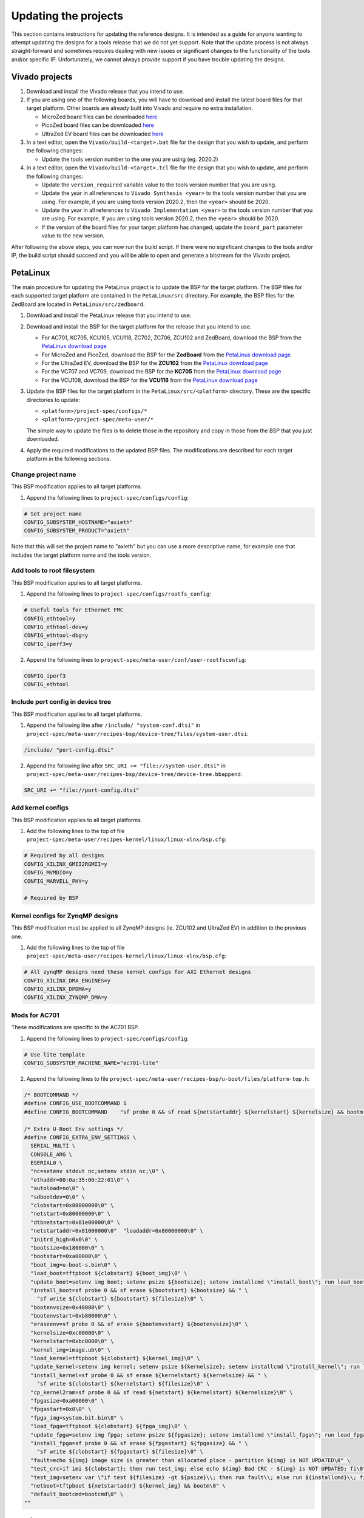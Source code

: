 =====================
Updating the projects
=====================

This section contains instructions for updating the reference designs. It is intended as a guide
for anyone wanting to attempt updating the designs for a tools release that we do not yet support.
Note that the update process is not always straight-forward and sometimes requires dealing with
new issues or significant changes to the functionality of the tools and/or specific IP. Unfortunately, 
we cannot always provide support if you have trouble updating the designs.

Vivado projects
===============

1. Download and install the Vivado release that you intend to use.
2. If you are using one of the following boards, you will have to download and install the latest 
   board files for that target platform. Other boards are already built into Vivado and require no
   extra installation.

   * MicroZed board files can be downloaded `here <https://github.com/Avnet/bdf>`_
   * PicoZed board files can be downloaded `here <https://github.com/Avnet/bdf>`_
   * UltraZed EV board files can be downloaded `here <https://github.com/Avnet/bdf>`_
   
3. In a text editor, open the ``Vivado/build-<target>.bat`` file for
   the design that you wish to update, and perform the following changes:
   
   * Update the tools version number to the one you are using (eg. 2020.2)
   
4. In a text editor, open the ``Vivado/build-<target>.tcl`` file for
   the design that you wish to update, and perform the following changes:
   
   * Update the ``version_required`` variable value to the tools version number 
     that you are using.
   * Update the year in all references to ``Vivado Synthesis <year>`` to the 
     tools version number that you are using. For example, if you are using tools
     version 2020.2, then the ``<year>`` should be 2020.
   * Update the year in all references to ``Vivado Implementation <year>`` to the 
     tools version number that you are using. For example, if you are using tools
     version 2020.2, then the ``<year>`` should be 2020.
   * If the version of the board files for your target platform has changed, update 
     the ``board_part`` parameter value to the new version.

After following the above steps, you can now run the build script. If there were no significant changes
to the tools and/or IP, the build script should succeed and you will be able to open and generate a 
bitstream for the Vivado project.

PetaLinux
=========

The main procedure for updating the PetaLinux project is to update the BSP for the target platform.
The BSP files for each supported target platform are contained in the ``PetaLinux/src`` directory.
For example, the BSP files for the ZedBoard are located in ``PetaLinux/src/zedboard``.

1. Download and install the PetaLinux release that you intend to use.
2. Download and install the BSP for the target platform for the release that you intend to use.

   * For AC701, KC705, KCU105, VCU118, ZC702, ZC706, ZCU102 and ZedBoard, download the BSP from the 
     `PetaLinux download page <https://www.xilinx.com/petalinux>`_
   * For MicroZed and PicoZed, download the BSP for the **ZedBoard** from the 
     `PetaLinux download page <https://www.xilinx.com/petalinux>`_
   * For the UltraZed EV, download the BSP for the **ZCU102** from the 
     `PetaLinux download page <https://www.xilinx.com/petalinux>`_
   * For the VC707 and VC709, download the BSP for the **KC705** from the 
     `PetaLinux download page <https://www.xilinx.com/petalinux>`_
   * For the VCU108, download the BSP for the **VCU118** from the 
     `PetaLinux download page <https://www.xilinx.com/petalinux>`_

3. Update the BSP files for the target platform in the ``PetaLinux/src/<platform>`` directory. 
   These are the specific directories to update:
   
   * ``<platform>/project-spec/configs/*``
   * ``<platform>/project-spec/meta-user/*``
   
   The simple way to update the files is to delete those in the repository and copy in those from
   the BSP that you just downloaded.
   
4. Apply the required modifications to the updated BSP files. The modifications are described for each
   target platform in the following sections.
   
Change project name
-------------------   

This BSP modification applies to all target platforms.

1. Append the following lines to ``project-spec/configs/config``:

.. code-block:: 
   
  # Set project name
  CONFIG_SUBSYSTEM_HOSTNAME="axieth"
  CONFIG_SUBSYSTEM_PRODUCT="axieth"
   
Note that this will set the project name to "axieth" but you can use a more descriptive name, for example
one that includes the target platform name and the tools version.

Add tools to root filesystem
----------------------------

This BSP modification applies to all target platforms.

1. Append the following lines to ``project-spec/configs/rootfs_config``:

.. code-block::

  # Useful tools for Ethernet FMC
  CONFIG_ethtool=y
  CONFIG_ethtool-dev=y
  CONFIG_ethtool-dbg=y
  CONFIG_iperf3=y

2. Append the following lines to ``project-spec/meta-user/conf/user-rootfsconfig``:

.. code-block::

  CONFIG_iperf3
  CONFIG_ethtool

Include port config in device tree
----------------------------------

This BSP modification applies to all target platforms.

1. Append the following line after ``/include/ "system-conf.dtsi"`` in ``project-spec/meta-user/recipes-bsp/device-tree/files/system-user.dtsi``:

.. code-block::

  /include/ "port-config.dtsi"

2. Append the following line after ``SRC_URI += "file://system-user.dtsi"`` in ``project-spec/meta-user/recipes-bsp/device-tree/device-tree.bbappend``:

.. code-block::

  SRC_URI += "file://port-config.dtsi"

Add kernel configs
------------------

This BSP modification applies to all target platforms.

1. Add the following lines to the top of file ``project-spec/meta-user/recipes-kernel/linux/linux-xlnx/bsp.cfg``:

.. code-block::

  # Required by all designs
  CONFIG_XILINX_GMII2RGMII=y
  CONFIG_MVMDIO=y
  CONFIG_MARVELL_PHY=y

  # Required by BSP

Kernel configs for ZynqMP designs
---------------------------------

This BSP modification must be applied to all ZynqMP designs (ie. ZCU102 and UltraZed EV) in addition to the previous one.

1. Add the following lines to the top of file ``project-spec/meta-user/recipes-kernel/linux/linux-xlnx/bsp.cfg``:

.. code-block::

  # All zynqMP designs need these kernel configs for AXI Ethernet designs
  CONFIG_XILINX_DMA_ENGINES=y
  CONFIG_XILINX_DPDMA=y
  CONFIG_XILINX_ZYNQMP_DMA=y


Mods for AC701
--------------

These modifications are specific to the AC701 BSP.

1. Append the following lines to ``project-spec/configs/config``:

.. code-block:: 
   
  # Use lite template
  CONFIG_SUBSYSTEM_MACHINE_NAME="ac701-lite"

2. Append the following lines to file ``project-spec/meta-user/recipes-bsp/u-boot/files/platform-top.h``:

.. code-block:: c

  /* BOOTCOMMAND */
  #define CONFIG_USE_BOOTCOMMAND 1
  #define CONFIG_BOOTCOMMAND	"sf probe 0 && sf read ${netstartaddr} ${kernelstart} ${kernelsize} && bootm ${netstartaddr}"

  /* Extra U-Boot Env settings */
  #define CONFIG_EXTRA_ENV_SETTINGS \
    SERIAL_MULTI \ 
    CONSOLE_ARG \ 
    ESERIAL0 \ 
    "nc=setenv stdout nc;setenv stdin nc;\0" \ 
    "ethaddr=00:0a:35:00:22:01\0" \
    "autoload=no\0" \ 
    "sdbootdev=0\0" \ 
    "clobstart=0x80000000\0" \ 
    "netstart=0x80000000\0" \ 
    "dtbnetstart=0x81e00000\0" \ 
    "netstartaddr=0x81000000\0"  "loadaddr=0x80000000\0" \ 
    "initrd_high=0x0\0" \ 
    "bootsize=0x180000\0" \ 
    "bootstart=0xa00000\0" \ 
    "boot_img=u-boot-s.bin\0" \ 
    "load_boot=tftpboot ${clobstart} ${boot_img}\0" \ 
    "update_boot=setenv img boot; setenv psize ${bootsize}; setenv installcmd \"install_boot\"; run load_boot test_img; setenv img; setenv psize; setenv installcmd\0" \ 
    "install_boot=sf probe 0 && sf erase ${bootstart} ${bootsize} && " \ 
      "sf write ${clobstart} ${bootstart} ${filesize}\0" \ 
    "bootenvsize=0x40000\0" \ 
    "bootenvstart=0xb80000\0" \ 
    "eraseenv=sf probe 0 && sf erase ${bootenvstart} ${bootenvsize}\0" \ 
    "kernelsize=0xc00000\0" \ 
    "kernelstart=0xbc0000\0" \ 
    "kernel_img=image.ub\0" \ 
    "load_kernel=tftpboot ${clobstart} ${kernel_img}\0" \ 
    "update_kernel=setenv img kernel; setenv psize ${kernelsize}; setenv installcmd \"install_kernel\"; run load_kernel test_crc; setenv img; setenv psize; setenv installcmd\0" \ 
    "install_kernel=sf probe 0 && sf erase ${kernelstart} ${kernelsize} && " \ 
      "sf write ${clobstart} ${kernelstart} ${filesize}\0" \ 
    "cp_kernel2ram=sf probe 0 && sf read ${netstart} ${kernelstart} ${kernelsize}\0" \ 
    "fpgasize=0xa00000\0" \ 
    "fpgastart=0x0\0" \ 
    "fpga_img=system.bit.bin\0" \ 
    "load_fpga=tftpboot ${clobstart} ${fpga_img}\0" \ 
    "update_fpga=setenv img fpga; setenv psize ${fpgasize}; setenv installcmd \"install_fpga\"; run load_fpga test_img; setenv img; setenv psize; setenv installcmd\0" \ 
    "install_fpga=sf probe 0 && sf erase ${fpgastart} ${fpgasize} && " \ 
      "sf write ${clobstart} ${fpgastart} ${filesize}\0" \ 
    "fault=echo ${img} image size is greater than allocated place - partition ${img} is NOT UPDATED\0" \ 
    "test_crc=if imi ${clobstart}; then run test_img; else echo ${img} Bad CRC - ${img} is NOT UPDATED; fi\0" \ 
    "test_img=setenv var \"if test ${filesize} -gt ${psize}\\; then run fault\\; else run ${installcmd}\\; fi\"; run var; setenv var\0" \ 
    "netboot=tftpboot ${netstartaddr} ${kernel_img} && bootm\0" \ 
    "default_bootcmd=bootcmd\0" \ 
  ""

Mods for KC705
--------------

These modifications are specific to the KC705 BSP.

1. Append the following lines to ``project-spec/configs/config``:

.. code-block:: 
   
  # Use lite template
  CONFIG_SUBSYSTEM_MACHINE_NAME="kc705-lite"
   
2. Append the following lines to file ``project-spec/meta-user/recipes-bsp/u-boot/files/platform-top.h``:

.. code-block:: c

  /* BOOTCOMMAND */
  #define CONFIG_USE_BOOTCOMMAND 1
  #define CONFIG_BOOTCOMMAND	"cp.b ${kernelstart} ${netstartaddr} ${kernelsize} && bootm ${netstartaddr}"

  /* Extra U-Boot Env settings */
  #define CONFIG_EXTRA_ENV_SETTINGS \
    SERIAL_MULTI \ 
    CONSOLE_ARG \ 
    ESERIAL0 \ 
    "nc=setenv stdout nc;setenv stdin nc;\0" \ 
    "ethaddr=00:0a:35:00:22:01\0" \
    "autoload=no\0" \ 
    "sdbootdev=0\0" \ 
    "clobstart=0x80000000\0" \ 
    "netstart=0x80000000\0" \ 
    "dtbnetstart=0x81e00000\0" \ 
    "netstartaddr=0x81000000\0"  "loadaddr=0x80000000\0" \ 
    "initrd_high=0x0\0" \ 
    "bootsize=0x180000\0" \ 
    "bootstart=0x60b00000\0" \ 
    "boot_img=u-boot-s.bin\0" \ 
    "load_boot=tftpboot ${clobstart} ${boot_img}\0" \ 
    "update_boot=setenv img boot; setenv psize ${bootsize}; setenv installcmd \"install_boot\"; run load_boot test_img; setenv img; setenv psize; setenv installcmd\0" \ 
    "install_boot=protect off ${bootstart} +${bootsize} && erase ${bootstart} +${bootsize} && "  "cp.b ${clobstart} ${bootstart} ${filesize}\0" \ 
    "bootenvsize=0x20000\0" \ 
    "bootenvstart=0x60c80000\0" \ 
    "eraseenv=protect off ${bootenvstart} +${bootenvsize} && erase ${bootenvstart} +${bootenvsize}\0" \ 
    "kernelsize=0xc00000\0" \ 
    "kernelstart=0x60ca0000\0" \ 
    "kernel_img=image.ub\0" \ 
    "load_kernel=tftpboot ${clobstart} ${kernel_img}\0" \ 
    "update_kernel=setenv img kernel; setenv psize ${kernelsize}; setenv installcmd \"install_kernel\"; run load_kernel test_crc; setenv img; setenv psize; setenv installcmd\0" \ 
    "install_kernel=protect off ${kernelstart} +${kernelsize} && erase ${kernelstart} +${kernelsize} && "  "cp.b ${clobstart} ${kernelstart} ${filesize}\0" \ 
    "cp_kernel2ram=cp.b ${kernelstart} ${netstart} ${kernelsize}\0" \ 
    "fpgasize=0xb00000\0" \ 
    "fpgastart=0x60000000\0" \ 
    "fpga_img=system.bit.bin\0" \ 
    "load_fpga=tftpboot ${clobstart} ${fpga_img}\0" \ 
    "update_fpga=setenv img fpga; setenv psize ${fpgasize}; setenv installcmd \"install_fpga\"; run load_fpga test_img; setenv img; setenv psize; setenv installcmd\0" \ 
    "install_fpga=protect off ${fpgastart} +${fpgasize} && erase ${fpgastart} +${fpgasize} && "  "cp.b ${clobstart} ${fpgastart} ${filesize}\0" \ 
    "fault=echo ${img} image size is greater than allocated place - partition ${img} is NOT UPDATED\0" \ 
    "test_crc=if imi ${clobstart}; then run test_img; else echo ${img} Bad CRC - ${img} is NOT UPDATED; fi\0" \ 
    "test_img=setenv var \"if test ${filesize} -gt ${psize}\\; then run fault\\; else run ${installcmd}\\; fi\"; run var; setenv var\0" \ 
    "netboot=tftpboot ${netstartaddr} ${kernel_img} && bootm\0" \ 
    "default_bootcmd=bootcmd\0" \ 
  ""

Mods for KCU105
---------------

These modifications are specific to the KCU105 BSP.

1. Append the following lines to ``project-spec/configs/config``:

.. code-block:: 
   
  # Use general template
  CONFIG_SUBSYSTEM_MACHINE_NAME="template"
   
2. Append the following lines to file ``project-spec/meta-user/recipes-bsp/device-tree/files/system-user.dtsi``:

.. code-block::

  &iic_main {
    #address-cells = <1>;
    #size-cells = <0>;
    i2c-mux@75 {
      compatible = "nxp,pca9544";
      #address-cells = <1>;
      #size-cells = <0>;
      reg = <0x75>;
      i2c@3 {
        #address-cells = <1>;
        #size-cells = <0>;
        reg = <3>;
        eeprom@54 {
          compatible = "atmel,24c08";
          reg = <0x54>;
        };
      };
    };
  };

   
3. Append the following lines to file ``project-spec/meta-user/recipes-bsp/u-boot/files/platform-top.h``:

.. code-block:: c

  // Boot from QSPI flash
  #define CONFIG_USE_BOOTCOMMAND 1
  #define CONFIG_BOOTCOMMAND	"sf probe 0 && sf read ${netstartaddr} ${kernelstart} ${kernelsize} && bootm ${netstartaddr}"

  /* Extra U-Boot Env settings */
  #define CONFIG_EXTRA_ENV_SETTINGS \
    SERIAL_MULTI \ 
    CONSOLE_ARG \ 
    ESERIAL0 \ 
    "nc=setenv stdout nc;setenv stdin nc;\0" \ 
    "ethaddr=00:0a:35:00:22:01\0" \
    "autoload=no\0" \ 
    "sdbootdev=0\0" \ 
    "clobstart=0x80000000\0" \ 
    "netstart=0x80000000\0" \ 
    "dtbnetstart=0x81e00000\0" \ 
    "netstartaddr=0x81000000\0"  "loadaddr=0x80000000\0" \ 
    "initrd_high=0x0\0" \ 
    "bootsize=0x180000\0" \ 
    "bootstart=0x1000000\0" \ 
    "boot_img=u-boot-s.bin\0" \ 
    "load_boot=tftpboot ${clobstart} ${boot_img}\0" \ 
    "update_boot=setenv img boot; setenv psize ${bootsize}; setenv installcmd \"install_boot\"; run load_boot test_img; setenv img; setenv psize; setenv installcmd\0" \ 
    "install_boot=sf probe 0 && sf erase ${bootstart} ${bootsize} && " \ 
      "sf write ${clobstart} ${bootstart} ${filesize}\0" \ 
    "bootenvsize=0x40000\0" \ 
    "bootenvstart=0x1180000\0" \ 
    "eraseenv=sf probe 0 && sf erase ${bootenvstart} ${bootenvsize}\0" \ 
    "kernelsize=0xc00000\0" \ 
    "kernelstart=0x11c0000\0" \ 
    "kernel_img=image.ub\0" \ 
    "load_kernel=tftpboot ${clobstart} ${kernel_img}\0" \ 
    "update_kernel=setenv img kernel; setenv psize ${kernelsize}; setenv installcmd \"install_kernel\"; run load_kernel test_crc; setenv img; setenv psize; setenv installcmd\0" \ 
    "install_kernel=sf probe 0 && sf erase ${kernelstart} ${kernelsize} && " \ 
      "sf write ${clobstart} ${kernelstart} ${filesize}\0" \ 
    "cp_kernel2ram=sf probe 0 && sf read ${netstart} ${kernelstart} ${kernelsize}\0" \ 
    "fpgasize=0x1000000\0" \ 
    "fpgastart=0x0\0" \ 
    "fpga_img=system.bit.bin\0" \ 
    "load_fpga=tftpboot ${clobstart} ${fpga_img}\0" \ 
    "update_fpga=setenv img fpga; setenv psize ${fpgasize}; setenv installcmd \"install_fpga\"; run load_fpga test_img; setenv img; setenv psize; setenv installcmd\0" \ 
    "install_fpga=sf probe 0 && sf erase ${fpgastart} ${fpgasize} && " \ 
      "sf write ${clobstart} ${fpgastart} ${filesize}\0" \ 
    "fault=echo ${img} image size is greater than allocated place - partition ${img} is NOT UPDATED\0" \ 
    "test_crc=if imi ${clobstart}; then run test_img; else echo ${img} Bad CRC - ${img} is NOT UPDATED; fi\0" \ 
    "test_img=setenv var \"if test ${filesize} -gt ${psize}\\; then run fault\\; else run ${installcmd}\\; fi\"; run var; setenv var\0" \ 
    "netboot=tftpboot ${netstartaddr} ${kernel_img} && bootm\0" \ 
    "default_bootcmd=bootcmd\0" \ 
  ""
   

Mods for MicroZed
-----------------

These modifications are specific to the MicroZed BSP.


Mods for PicoZed
----------------

These modifications are specific to the PicoZed BSP.

Mods for UltraZed EV
--------------------

These modifications are specific to the UltraZed EV BSP.

Mods for VC707
--------------

These modifications are specific to the VC707 BSP. As Xilinx doesn't provide a BSP for the VC707, we instead use
the BSP for the KC705 and modify it to suit the VC707.

1. Replace the line ``CONFIG_XILINX_MICROBLAZE0_FAMILY="kintex7"`` with the following in ``project-spec/configs/linux-xlnx/plnx_kernel.cfg``:

.. code-block:: 
   
  CONFIG_XILINX_MICROBLAZE0_FAMILY="virtex7"
  
2. Append the following lines to ``project-spec/configs/config``:

.. code-block:: 
   
  # Use general template
  CONFIG_SUBSYSTEM_MACHINE_NAME="template"
  
  # Larger partition for bitstream
  CONFIG_SUBSYSTEM_FLASH_AXI_EMC_0_BANK0_PART0_SIZE=0xD00000

3. Append the following lines to file ``project-spec/meta-user/recipes-bsp/u-boot/files/platform-top.h``:

.. code-block:: c

  /* BOOTCOMMAND */
  #define CONFIG_USE_BOOTCOMMAND 1
  #define CONFIG_BOOTCOMMAND	"cp.b ${kernelstart} ${netstartaddr} ${kernelsize} && bootm ${netstartaddr}"

  /* Extra U-Boot Env settings */
  #define CONFIG_EXTRA_ENV_SETTINGS \
    SERIAL_MULTI \ 
    CONSOLE_ARG \ 
    ESERIAL0 \ 
    "nc=setenv stdout nc;setenv stdin nc;\0" \ 
    "ethaddr=00:0a:35:00:22:01\0" \
    "autoload=no\0" \ 
    "sdbootdev=0\0" \ 
    "clobstart=0x80000000\0" \ 
    "netstart=0x80000000\0" \ 
    "dtbnetstart=0x81e00000\0" \ 
    "netstartaddr=0x81000000\0"  "loadaddr=0x80000000\0" \ 
    "initrd_high=0x0\0" \ 
    "bootsize=0x180000\0" \ 
    "bootstart=0x60d00000\0" \ 
    "boot_img=u-boot-s.bin\0" \ 
    "load_boot=tftpboot ${clobstart} ${boot_img}\0" \ 
    "update_boot=setenv img boot; setenv psize ${bootsize}; setenv installcmd \"install_boot\"; run load_boot test_img; setenv img; setenv psize; setenv installcmd\0" \ 
    "install_boot=protect off ${bootstart} +${bootsize} && erase ${bootstart} +${bootsize} && "  "cp.b ${clobstart} ${bootstart} ${filesize}\0" \ 
    "bootenvsize=0x20000\0" \ 
    "bootenvstart=0x60e80000\0" \ 
    "eraseenv=protect off ${bootenvstart} +${bootenvsize} && erase ${bootenvstart} +${bootenvsize}\0" \ 
    "kernelsize=0xc00000\0" \ 
    "kernelstart=0x60ea0000\0" \ 
    "kernel_img=image.ub\0" \ 
    "load_kernel=tftpboot ${clobstart} ${kernel_img}\0" \ 
    "update_kernel=setenv img kernel; setenv psize ${kernelsize}; setenv installcmd \"install_kernel\"; run load_kernel test_crc; setenv img; setenv psize; setenv installcmd\0" \ 
    "install_kernel=protect off ${kernelstart} +${kernelsize} && erase ${kernelstart} +${kernelsize} && "  "cp.b ${clobstart} ${kernelstart} ${filesize}\0" \ 
    "cp_kernel2ram=cp.b ${kernelstart} ${netstart} ${kernelsize}\0" \ 
    "fpgasize=0xd00000\0" \ 
    "fpgastart=0x60000000\0" \ 
    "fpga_img=system.bit.bin\0" \ 
    "load_fpga=tftpboot ${clobstart} ${fpga_img}\0" \ 
    "update_fpga=setenv img fpga; setenv psize ${fpgasize}; setenv installcmd \"install_fpga\"; run load_fpga test_img; setenv img; setenv psize; setenv installcmd\0" \ 
    "install_fpga=protect off ${fpgastart} +${fpgasize} && erase ${fpgastart} +${fpgasize} && "  "cp.b ${clobstart} ${fpgastart} ${filesize}\0" \ 
    "fault=echo ${img} image size is greater than allocated place - partition ${img} is NOT UPDATED\0" \ 
    "test_crc=if imi ${clobstart}; then run test_img; else echo ${img} Bad CRC - ${img} is NOT UPDATED; fi\0" \ 
    "test_img=setenv var \"if test ${filesize} -gt ${psize}\\; then run fault\\; else run ${installcmd}\\; fi\"; run var; setenv var\0" \ 
    "netboot=tftpboot ${netstartaddr} ${kernel_img} && bootm\0" \ 
    "default_bootcmd=bootcmd\0" \ 
  ""


Mods for VC709
--------------

These modifications are specific to the VC709 BSP. As Xilinx doesn't provide a BSP for the VC709, we instead use
the BSP for the KC705 and modify it to suit the VC709.

1. Replace the line ``CONFIG_XILINX_MICROBLAZE0_FAMILY="kintex7"`` with the following in ``project-spec/configs/linux-xlnx/plnx_kernel.cfg``:

.. code-block:: 
   
  CONFIG_XILINX_MICROBLAZE0_FAMILY="virtex7"
  
2. Append the following lines to ``project-spec/configs/config``:

.. code-block:: 
   
  # Use general template
  CONFIG_SUBSYSTEM_MACHINE_NAME="template"
  
3. Append the following lines to file ``project-spec/meta-user/recipes-bsp/u-boot/files/platform-top.h``:

.. code-block:: c

  /* BOOTCOMMAND */
  #define CONFIG_USE_BOOTCOMMAND 1
  #define CONFIG_BOOTCOMMAND	"cp.b ${kernelstart} ${netstartaddr} ${kernelsize} && bootm ${netstartaddr}"

  /* Extra U-Boot Env settings */
  #define CONFIG_EXTRA_ENV_SETTINGS \
    SERIAL_MULTI \ 
    CONSOLE_ARG \ 
    ESERIAL0 \ 
    "nc=setenv stdout nc;setenv stdin nc;\0" \ 
    "ethaddr=00:0a:35:00:22:01\0" \
    "autoload=no\0" \ 
    "sdbootdev=0\0" \ 
    "clobstart=0x80000000\0" \ 
    "netstart=0x80000000\0" \ 
    "dtbnetstart=0x81e00000\0" \ 
    "netstartaddr=0x81000000\0"  "loadaddr=0x80000000\0" \ 
    "initrd_high=0x0\0" \ 
    "bootsize=0x180000\0" \ 
    "bootstart=0x60b00000\0" \ 
    "boot_img=u-boot-s.bin\0" \ 
    "load_boot=tftpboot ${clobstart} ${boot_img}\0" \ 
    "update_boot=setenv img boot; setenv psize ${bootsize}; setenv installcmd \"install_boot\"; run load_boot test_img; setenv img; setenv psize; setenv installcmd\0" \ 
    "install_boot=protect off ${bootstart} +${bootsize} && erase ${bootstart} +${bootsize} && "  "cp.b ${clobstart} ${bootstart} ${filesize}\0" \ 
    "bootenvsize=0x20000\0" \ 
    "bootenvstart=0x60c80000\0" \ 
    "eraseenv=protect off ${bootenvstart} +${bootenvsize} && erase ${bootenvstart} +${bootenvsize}\0" \ 
    "kernelsize=0xc00000\0" \ 
    "kernelstart=0x60ca0000\0" \ 
    "kernel_img=image.ub\0" \ 
    "load_kernel=tftpboot ${clobstart} ${kernel_img}\0" \ 
    "update_kernel=setenv img kernel; setenv psize ${kernelsize}; setenv installcmd \"install_kernel\"; run load_kernel test_crc; setenv img; setenv psize; setenv installcmd\0" \ 
    "install_kernel=protect off ${kernelstart} +${kernelsize} && erase ${kernelstart} +${kernelsize} && "  "cp.b ${clobstart} ${kernelstart} ${filesize}\0" \ 
    "cp_kernel2ram=cp.b ${kernelstart} ${netstart} ${kernelsize}\0" \ 
    "fpgasize=0xb00000\0" \ 
    "fpgastart=0x60000000\0" \ 
    "fpga_img=system.bit.bin\0" \ 
    "load_fpga=tftpboot ${clobstart} ${fpga_img}\0" \ 
    "update_fpga=setenv img fpga; setenv psize ${fpgasize}; setenv installcmd \"install_fpga\"; run load_fpga test_img; setenv img; setenv psize; setenv installcmd\0" \ 
    "install_fpga=protect off ${fpgastart} +${fpgasize} && erase ${fpgastart} +${fpgasize} && "  "cp.b ${clobstart} ${fpgastart} ${filesize}\0" \ 
    "fault=echo ${img} image size is greater than allocated place - partition ${img} is NOT UPDATED\0" \ 
    "test_crc=if imi ${clobstart}; then run test_img; else echo ${img} Bad CRC - ${img} is NOT UPDATED; fi\0" \ 
    "test_img=setenv var \"if test ${filesize} -gt ${psize}\\; then run fault\\; else run ${installcmd}\\; fi\"; run var; setenv var\0" \ 
    "netboot=tftpboot ${netstartaddr} ${kernel_img} && bootm\0" \ 
    "default_bootcmd=bootcmd\0" \ 
  ""

Mods for VCU108
---------------

These modifications are specific to the VCU108 BSP.

1. Append the following lines to ``project-spec/configs/config``:

.. code-block:: 
   
  # Use general template
  CONFIG_SUBSYSTEM_MACHINE_NAME="template"
  
  # Flash Settings - use Linear flash instead of QSPI
  CONFIG_SUBSYSTEM_FLASH_AXI_EMC_0_BANK0_SELECT=y
  CONFIG_SUBSYSTEM_FLASH_AXI_EMC_0_BANK0_PART0_NAME="fpga"
  CONFIG_SUBSYSTEM_FLASH_AXI_EMC_0_BANK0_PART0_SIZE=0x1B00000
  CONFIG_SUBSYSTEM_FLASH_AXI_EMC_0_BANK0_PART1_NAME="boot"
  CONFIG_SUBSYSTEM_FLASH_AXI_EMC_0_BANK0_PART1_SIZE=0x180000
  CONFIG_SUBSYSTEM_FLASH_AXI_EMC_0_BANK0_PART2_NAME="bootenv"
  CONFIG_SUBSYSTEM_FLASH_AXI_EMC_0_BANK0_PART2_SIZE=0x20000
  CONFIG_SUBSYSTEM_FLASH_AXI_EMC_0_BANK0_PART3_NAME="kernel"
  CONFIG_SUBSYSTEM_FLASH_AXI_EMC_0_BANK0_PART3_SIZE=0xC00000
  CONFIG_SUBSYSTEM_FLASH_AXI_EMC_0_BANK0_PART4_NAME=""
  CONFIG_SUBSYSTEM_FLASH_IP_NAME="axi_emc_0"

2. Append the following lines to file ``project-spec/meta-user/recipes-bsp/u-boot/files/platform-top.h``:

.. code-block:: c

  /* BOOTCOMMAND */
  #define CONFIG_USE_BOOTCOMMAND 1
  #define CONFIG_BOOTCOMMAND	"cp.b ${kernelstart} ${netstartaddr} ${kernelsize} && bootm ${netstartaddr}"

  /* Extra U-Boot Env settings */
  #define CONFIG_EXTRA_ENV_SETTINGS \
    SERIAL_MULTI \ 
    CONSOLE_ARG \ 
    ESERIAL0 \ 
    "nc=setenv stdout nc;setenv stdin nc;\0" \ 
    "ethaddr=00:0a:35:00:22:01\0" \
    "autoload=no\0" \ 
    "sdbootdev=0\0" \ 
    "clobstart=0x80000000\0" \ 
    "netstart=0x80000000\0" \ 
    "dtbnetstart=0x81e00000\0" \ 
    "netstartaddr=0x81000000\0"  "loadaddr=0x80000000\0" \ 
    "initrd_high=0x0\0" \ 
    "bootsize=0x180000\0" \ 
    "bootstart=0x61B00000\0" \ 
    "boot_img=u-boot-s.bin\0" \ 
    "load_boot=tftpboot ${clobstart} ${boot_img}\0" \ 
    "update_boot=setenv img boot; setenv psize ${bootsize}; setenv installcmd \"install_boot\"; run load_boot test_img; setenv img; setenv psize; setenv installcmd\0" \ 
    "install_boot=protect off ${bootstart} +${bootsize} && erase ${bootstart} +${bootsize} && "  "cp.b ${clobstart} ${bootstart} ${filesize}\0" \ 
    "bootenvsize=0x20000\0" \ 
    "bootenvstart=0x61C80000\0" \ 
    "eraseenv=protect off ${bootenvstart} +${bootenvsize} && erase ${bootenvstart} +${bootenvsize}\0" \ 
    "kernelsize=0xC00000\0" \ 
    "kernelstart=0x61CA0000\0" \ 
    "kernel_img=image.ub\0" \ 
    "load_kernel=tftpboot ${clobstart} ${kernel_img}\0" \ 
    "update_kernel=setenv img kernel; setenv psize ${kernelsize}; setenv installcmd \"install_kernel\"; run load_kernel test_crc; setenv img; setenv psize; setenv installcmd\0" \ 
    "install_kernel=protect off ${kernelstart} +${kernelsize} && erase ${kernelstart} +${kernelsize} && "  "cp.b ${clobstart} ${kernelstart} ${filesize}\0" \ 
    "cp_kernel2ram=cp.b ${kernelstart} ${netstart} ${kernelsize}\0" \ 
    "fpgasize=0x1B00000\0" \ 
    "fpgastart=0x60000000\0" \ 
    "fpga_img=system.bit.bin\0" \ 
    "load_fpga=tftpboot ${clobstart} ${fpga_img}\0" \ 
    "update_fpga=setenv img fpga; setenv psize ${fpgasize}; setenv installcmd \"install_fpga\"; run load_fpga test_img; setenv img; setenv psize; setenv installcmd\0" \ 
    "install_fpga=protect off ${fpgastart} +${fpgasize} && erase ${fpgastart} +${fpgasize} && "  "cp.b ${clobstart} ${fpgastart} ${filesize}\0" \ 
    "fault=echo ${img} image size is greater than allocated place - partition ${img} is NOT UPDATED\0" \ 
    "test_crc=if imi ${clobstart}; then run test_img; else echo ${img} Bad CRC - ${img} is NOT UPDATED; fi\0" \ 
    "test_img=setenv var \"if test ${filesize} -gt ${psize}\\; then run fault\\; else run ${installcmd}\\; fi\"; run var; setenv var\0" \ 
    "netboot=tftpboot ${netstartaddr} ${kernel_img} && bootm\0" \ 
    "default_bootcmd=bootcmd\0" \ 
  ""

Mods for VCU118
---------------

These modifications are specific to the VCU118 BSP.

1. Append the following lines to ``project-spec/configs/config``:

.. code-block:: 
   
  # Use general template
  # We use the template because the board dtsi expects axi_ethernet_0 to be 
  # the on-board Ethernet, and axi_iic_0 to be the I2C. We define the I2C
  # device tree for iic_main in the system-user.dtsi in this BSP.
  CONFIG_SUBSYSTEM_MACHINE_NAME="template"
  
  # Flash Settings - use Linear flash instead of QSPI
  CONFIG_SUBSYSTEM_FLASH_AXI_EMC_0_BANK0_SELECT=y
  CONFIG_SUBSYSTEM_FLASH_AXI_EMC_0_BANK0_PART0_NAME="fpga"
  CONFIG_SUBSYSTEM_FLASH_AXI_EMC_0_BANK0_PART0_SIZE=0x1C00000
  CONFIG_SUBSYSTEM_FLASH_AXI_EMC_0_BANK0_PART1_NAME="boot"
  CONFIG_SUBSYSTEM_FLASH_AXI_EMC_0_BANK0_PART1_SIZE=0x180000
  CONFIG_SUBSYSTEM_FLASH_AXI_EMC_0_BANK0_PART2_NAME="bootenv"
  CONFIG_SUBSYSTEM_FLASH_AXI_EMC_0_BANK0_PART2_SIZE=0x20000
  CONFIG_SUBSYSTEM_FLASH_AXI_EMC_0_BANK0_PART3_NAME="kernel"
  CONFIG_SUBSYSTEM_FLASH_AXI_EMC_0_BANK0_PART3_SIZE=0xC00000
  CONFIG_SUBSYSTEM_FLASH_AXI_EMC_0_BANK0_PART4_NAME=""
  CONFIG_SUBSYSTEM_FLASH_IP_NAME="axi_emc_0"

2. Append the following lines to file ``project-spec/meta-user/recipes-bsp/device-tree/files/system-user.dtsi``:

.. code-block::

  &iic_main {
    #address-cells = <1>;
    #size-cells = <0>;
    i2c-mux@75 {
      compatible = "nxp,pca9548";
      #address-cells = <1>;
      #size-cells = <0>;
      reg = <0x75>;
      i2c@3 {
        #address-cells = <1>;
        #size-cells = <0>;
        reg = <3>;
        eeprom@54 {
          compatible = "atmel,24c08";
          reg = <0x54>;
        };
      };
    };
    i2c-mux@74 {
      compatible = "nxp,pca9548";
      #address-cells = <1>;
      #size-cells = <0>;
      reg = <0x74>;
      i2c@0 {
        #address-cells = <1>;
        #size-cells = <0>;
        reg = <0>;
        si570: clock-generator@5d {
          #clock-cells = <0>;
          compatible = "silabs,si570";
          temperature-stability = <50>;
          reg = <0x5d>;
          factory-fout = <156250000>;
          clock-frequency = <148500000>;
        };
      };
    };
  };

3. Append the following lines to file ``project-spec/meta-user/recipes-bsp/u-boot/files/platform-top.h``:

.. code-block:: c

  /* BOOTCOMMAND */
  #define CONFIG_USE_BOOTCOMMAND 1
  #define CONFIG_BOOTCOMMAND	"cp.b ${kernelstart} ${netstartaddr} ${kernelsize} && bootm ${netstartaddr}"

  /* Extra U-Boot Env settings */
  #define CONFIG_EXTRA_ENV_SETTINGS \
    SERIAL_MULTI \ 
    CONSOLE_ARG \ 
    ESERIAL0 \ 
    "nc=setenv stdout nc;setenv stdin nc;\0" \ 
    "ethaddr=00:0a:35:00:22:01\0" \
    "autoload=no\0" \ 
    "sdbootdev=0\0" \ 
    "clobstart=0x80000000\0" \ 
    "netstart=0x80000000\0" \ 
    "dtbnetstart=0x81e00000\0" \ 
    "netstartaddr=0x81000000\0"  "loadaddr=0x80000000\0" \ 
    "initrd_high=0x0\0" \ 
    "bootsize=0x180000\0" \ 
    "bootstart=0x61C00000\0" \ 
    "boot_img=u-boot-s.bin\0" \ 
    "load_boot=tftpboot ${clobstart} ${boot_img}\0" \ 
    "update_boot=setenv img boot; setenv psize ${bootsize}; setenv installcmd \"install_boot\"; run load_boot test_img; setenv img; setenv psize; setenv installcmd\0" \ 
    "install_boot=protect off ${bootstart} +${bootsize} && erase ${bootstart} +${bootsize} && "  "cp.b ${clobstart} ${bootstart} ${filesize}\0" \ 
    "bootenvsize=0x20000\0" \ 
    "bootenvstart=0x61D80000\0" \ 
    "eraseenv=protect off ${bootenvstart} +${bootenvsize} && erase ${bootenvstart} +${bootenvsize}\0" \ 
    "kernelsize=0xC00000\0" \ 
    "kernelstart=0x61DA0000\0" \ 
    "kernel_img=image.ub\0" \ 
    "load_kernel=tftpboot ${clobstart} ${kernel_img}\0" \ 
    "update_kernel=setenv img kernel; setenv psize ${kernelsize}; setenv installcmd \"install_kernel\"; run load_kernel test_crc; setenv img; setenv psize; setenv installcmd\0" \ 
    "install_kernel=protect off ${kernelstart} +${kernelsize} && erase ${kernelstart} +${kernelsize} && "  "cp.b ${clobstart} ${kernelstart} ${filesize}\0" \ 
    "cp_kernel2ram=cp.b ${kernelstart} ${netstart} ${kernelsize}\0" \ 
    "fpgasize=0x1C00000\0" \ 
    "fpgastart=0x60000000\0" \ 
    "fpga_img=system.bit.bin\0" \ 
    "load_fpga=tftpboot ${clobstart} ${fpga_img}\0" \ 
    "update_fpga=setenv img fpga; setenv psize ${fpgasize}; setenv installcmd \"install_fpga\"; run load_fpga test_img; setenv img; setenv psize; setenv installcmd\0" \ 
    "install_fpga=protect off ${fpgastart} +${fpgasize} && erase ${fpgastart} +${fpgasize} && "  "cp.b ${clobstart} ${fpgastart} ${filesize}\0" \ 
    "fault=echo ${img} image size is greater than allocated place - partition ${img} is NOT UPDATED\0" \ 
    "test_crc=if imi ${clobstart}; then run test_img; else echo ${img} Bad CRC - ${img} is NOT UPDATED; fi\0" \ 
    "test_img=setenv var \"if test ${filesize} -gt ${psize}\\; then run fault\\; else run ${installcmd}\\; fi\"; run var; setenv var\0" \ 
    "netboot=tftpboot ${netstartaddr} ${kernel_img} && bootm\0" \ 
    "default_bootcmd=bootcmd\0" \ 
  ""


